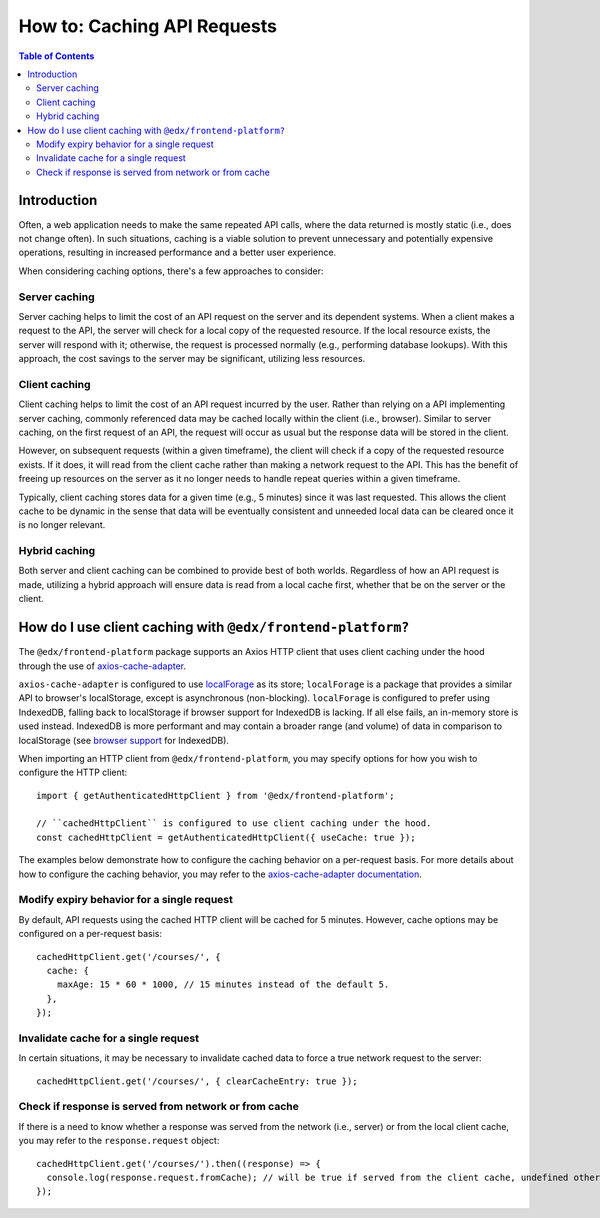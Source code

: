 ############################
How to: Caching API Requests
############################

.. contents:: Table of Contents

Introduction
************

Often, a web application needs to make the same repeated API calls, where the data returned is mostly static (i.e., does not change often). In such situations, caching is a viable solution to prevent unnecessary and potentially expensive operations, resulting in increased performance and a better user experience.

When considering caching options, there's a few approaches to consider:

Server caching
==============

Server caching helps to limit the cost of an API request on the server and its dependent systems. When a client makes a request to the API, the server will check for a local copy of the requested resource. If the local resource exists, the server will respond with it; otherwise, the request is processed normally (e.g., performing database lookups). With this approach, the cost savings to the server may be significant, utilizing less resources.

Client caching
==============

Client caching helps to limit the cost of an API request incurred by the user. Rather than relying on a API implementing server caching, commonly referenced data may be cached locally within the client (i.e., browser). Similar to server caching, on the first request of an API, the request will occur as usual but the response data will be stored in the client.

However, on subsequent requests (within a given timeframe), the client will check if a copy of the requested resource exists. If it does, it will read from the client cache rather than making a network request to the API. This has the benefit of freeing up resources on the server as it no longer needs to handle repeat queries within a given timeframe.

Typically, client caching stores data for a given time (e.g., 5 minutes) since it was last requested. This allows the client cache to be dynamic in the sense that data will be eventually consistent and unneeded local data can be cleared once it is no longer relevant.

Hybrid caching
==============

Both server and client caching can be combined to provide best of both worlds. Regardless of how an API request is made, utilizing a hybrid approach will ensure data is read from a local cache first, whether that be on the server or the client.

How do I use client caching with ``@edx/frontend-platform?``
************************************************************

The ``@edx/frontend-platform`` package supports an Axios HTTP client that uses client caching under the hood through the use of `axios-cache-adapter <https://www.npmjs.com/package/axios-cache-adapter>`_.

``axios-cache-adapter`` is configured to use `localForage <https://www.npmjs.com/package/localforage>`_ as its store; ``localForage`` is a package that provides a similar API to browser's localStorage, except is asynchronous (non-blocking). ``localForage`` is configured to prefer using IndexedDB, falling back to localStorage if browser support for IndexedDB is lacking. If all else fails, an in-memory store is used instead. IndexedDB is more performant and may contain a broader range (and volume) of data in comparison to localStorage (see `browser support <https://caniuse.com/indexeddb>`_ for IndexedDB).

When importing an HTTP client from ``@edx/frontend-platform``, you may specify options for how you wish to configure the HTTP client::

  import { getAuthenticatedHttpClient } from '@edx/frontend-platform';

  // ``cachedHttpClient`` is configured to use client caching under the hood.
  const cachedHttpClient = getAuthenticatedHttpClient({ useCache: true });

The examples below demonstrate how to configure the caching behavior on a per-request basis. For more details about how to configure the caching behavior, you may refer to the `axios-cache-adapter documentation <https://www.npmjs.com/package/axios-cache-adapter>`_.

Modify expiry behavior for a single request
===========================================

By default, API requests using the cached HTTP client will be cached for 5 minutes. However, cache options may be configured on a per-request basis::

  cachedHttpClient.get('/courses/', {
    cache: {
      maxAge: 15 * 60 * 1000, // 15 minutes instead of the default 5.
    },
  });

Invalidate cache for a single request
=====================================

In certain situations, it may be necessary to invalidate cached data to force a true network request to the server::

  cachedHttpClient.get('/courses/', { clearCacheEntry: true });

Check if response is served from network or from cache
======================================================

If there is a need to know whether a response was served from the network (i.e., server) or from the local client cache, you may refer to the ``response.request`` object::

  cachedHttpClient.get('/courses/').then((response) => {
    console.log(response.request.fromCache); // will be true if served from the client cache, undefined otherwise
  });
